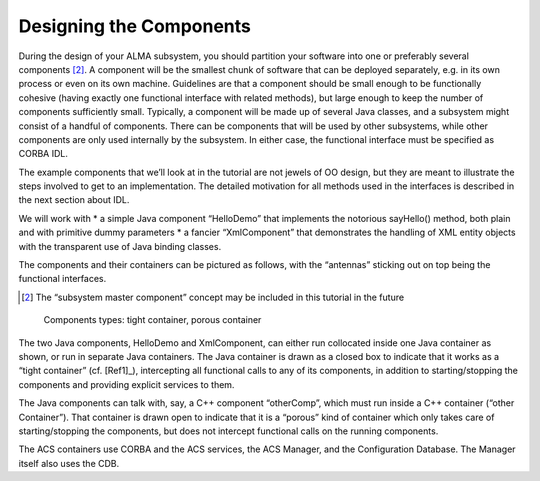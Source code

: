 Designing the Components
------------------------

During the design of your ALMA subsystem, you should partition your software into one or preferably several components [2]_. A component will be the smallest chunk of software that can be deployed separately, e.g. in its own process or even on its own machine. Guidelines are that a component should be small enough to be functionally cohesive (having exactly one functional interface with related methods), but large enough to keep the number of components sufficiently small. Typically, a component will be made up of several Java classes, and a subsystem might consist of a handful of components.
There can be components that will be used by other subsystems, while other components are only used internally by the subsystem. In either case, the functional interface must be specified as CORBA IDL. 

The example components that we’ll look at in the tutorial are not jewels of OO design, but they are meant to illustrate the steps involved to get to an implementation. The detailed motivation for all methods used in the interfaces is described in the next section about IDL.

We will work with 
* a simple Java component “HelloDemo” that implements the notorious sayHello() method, both plain and with primitive dummy parameters
* a fancier “XmlComponent” that demonstrates the handling of XML entity objects with the transparent use of Java binding classes.

The components and their containers can be pictured as follows, with the “antennas” sticking out on top being the functional interfaces.

.. [2] The “subsystem master component” concept may be included in this tutorial in the future

.. figure:: components_types.png

   Components types: tight container, porous container
   
The two Java components, HelloDemo and XmlComponent, can either run collocated inside one Java container as shown, or run in separate Java containers. The Java container is drawn as a closed box to indicate that it works as a “tight container” (cf. [Ref1]_), intercepting all functional calls to any of its components, in addition to starting/stopping the components and providing explicit services to them.

The Java components can talk with, say, a C++ component “otherComp”, which must run inside a C++ container (“other Container”). That container is drawn open to indicate that it is a “porous” kind of container which only takes care of starting/stopping the components, but does not intercept functional calls on the running components.

The ACS containers use CORBA and the ACS services, the ACS Manager, and the Configuration Database. The Manager itself also uses the CDB.